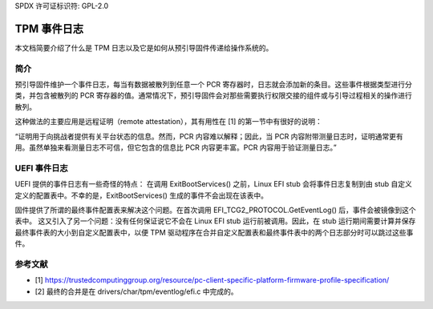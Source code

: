SPDX 许可证标识符: GPL-2.0

=============
TPM 事件日志
=============

本文档简要介绍了什么是 TPM 日志以及它是如何从预引导固件传递给操作系统的。

简介
============

预引导固件维护一个事件日志，每当有数据被散列到任意一个 PCR 寄存器时，日志就会添加新的条目。这些事件根据类型进行分类，并包含被散列的 PCR 寄存器的值。通常情况下，预引导固件会对那些需要执行权限交接的组件或与引导过程相关的操作进行散列。

这种做法的主要应用是远程证明（remote attestation），其有用性在 [1] 的第一节中有很好的说明：

“证明用于向挑战者提供有关平台状态的信息。然而，PCR 内容难以解释；因此，当 PCR 内容附带测量日志时，证明通常更有用。虽然单独来看测量日志不可信，但它包含的信息比 PCR 内容更丰富。PCR 内容用于验证测量日志。”

UEFI 事件日志
==============

UEFI 提供的事件日志有一些奇怪的特点：
在调用 ExitBootServices() 之前，Linux EFI stub 会将事件日志复制到由 stub 自定义定义的配置表中。不幸的是，ExitBootServices() 生成的事件不会出现在该表中。

固件提供了所谓的最终事件配置表来解决这个问题。在首次调用 EFI_TCG2_PROTOCOL.GetEventLog() 后，事件会被镜像到这个表中。
这又引入了另一个问题：没有任何保证说它不会在 Linux EFI stub 运行前被调用。因此，在 stub 运行期间需要计算并保存最终事件表的大小到自定义配置表中，以便 TPM 驱动程序在合并自定义配置表和最终事件表中的两个日志部分时可以跳过这些事件。

参考文献
==========

- [1] https://trustedcomputinggroup.org/resource/pc-client-specific-platform-firmware-profile-specification/
- [2] 最终的合并是在 drivers/char/tpm/eventlog/efi.c 中完成的。
